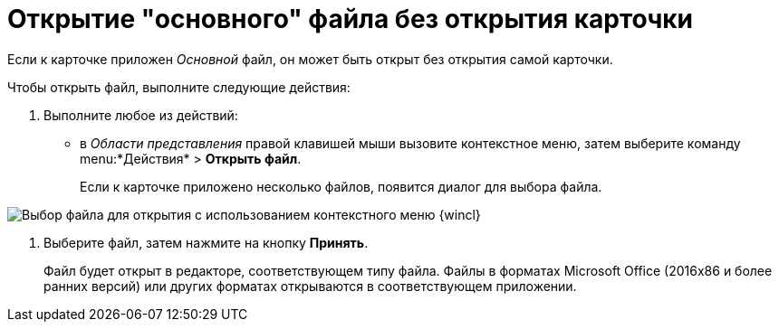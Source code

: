 = Открытие "основного" файла без открытия карточки

Если к карточке приложен _Основной_ файл, он может быть открыт без открытия самой карточки.

Чтобы открыть файл, выполните следующие действия:

. Выполните любое из действий:
* в _Области представления_ правой клавишей мыши вызовите контекстное меню, затем выберите команду menu:*Действия* > *Открыть файл*.
+
Если к карточке приложено несколько файлов, появится диалог для выбора файла.

image::File_Select.png[Выбор файла для открытия с использованием контекстного меню {wincl}]
. Выберите файл, затем нажмите на кнопку *Принять*.
+
Файл будет открыт в редакторе, соответствующем типу файла. Файлы в форматах Microsoft Office (2016x86 и более ранних версий) или других форматах открываются в соответствующем приложении.

